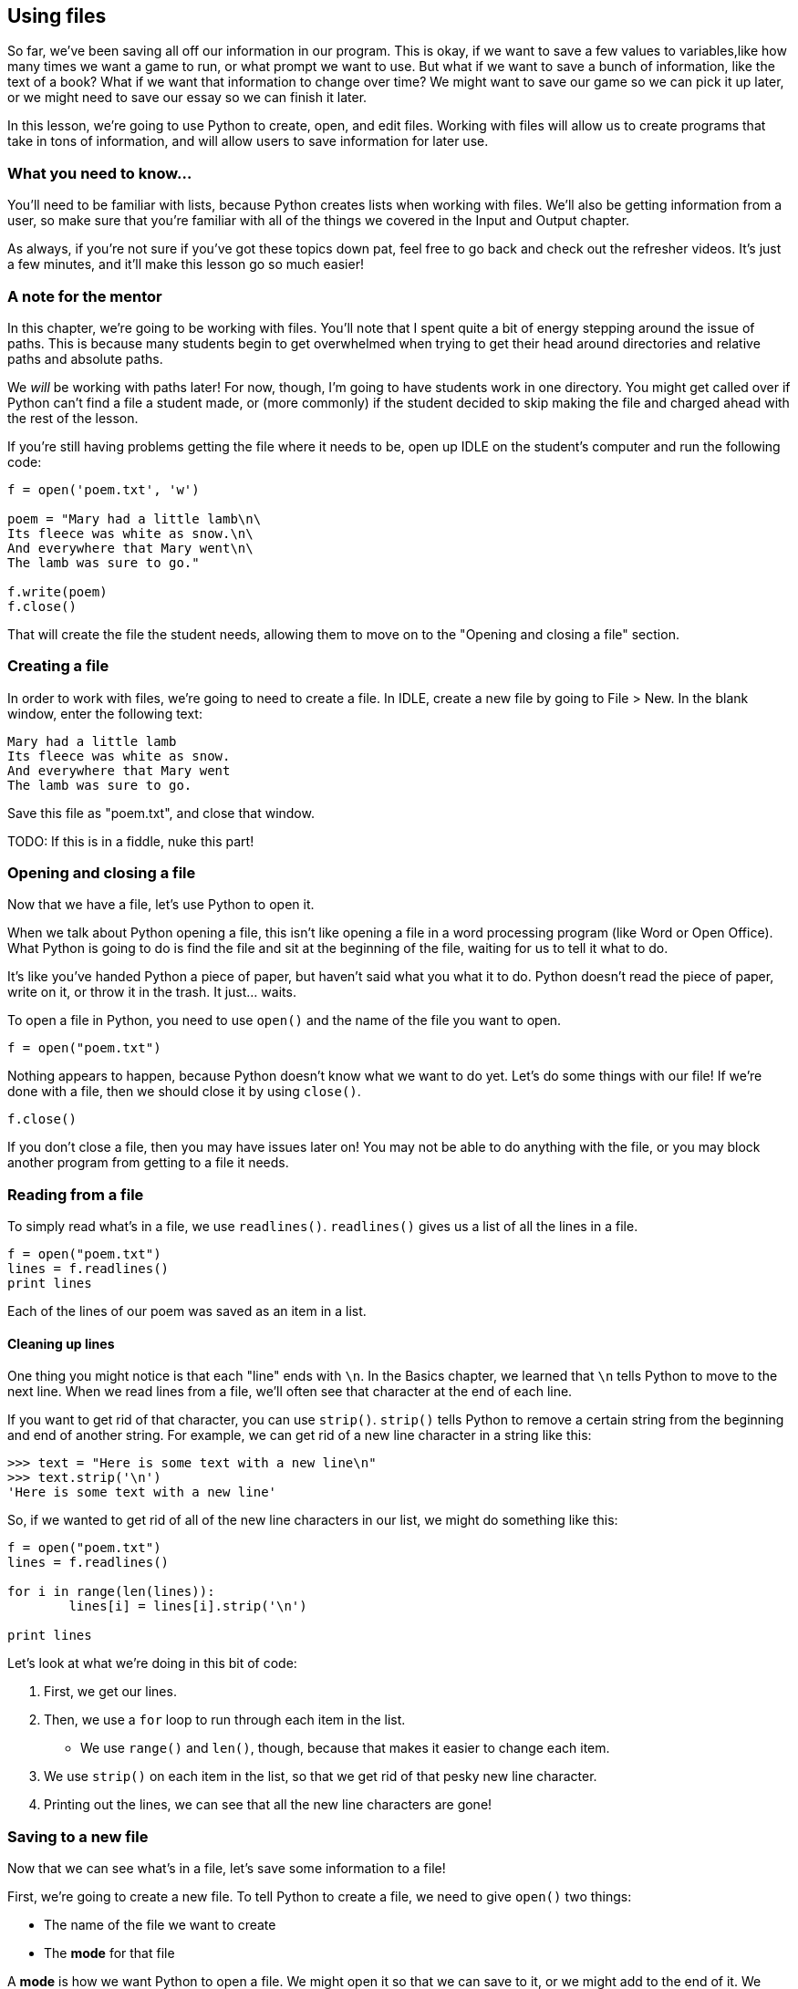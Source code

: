 == Using files

So far, we've been saving all off our information in our program. This is okay, if we want to save a few values to variables,like how many times we want a game to run, or what prompt we want to use. But what if we want to save a bunch of information, like the text of a book? What if we want that information to change over time? We might want to save our game so we can pick it up later, or we might need to save our essay so we can finish it later.

In this lesson, we're going to use Python to create, open, and edit files. Working with files will allow us to create programs that take in tons of information, and will allow users to save information for later use.

=== What you need to know...

You'll need to be familiar with lists, because Python creates lists when working with files. We'll also be getting information from a user, so make sure that you're familiar with all of the things we covered in the Input and Output chapter.

As always, if you're not sure if you've got these topics down pat, feel free to go back and check out the refresher videos. It's just a few minutes, and it'll make this lesson go so much easier!

=== A note for the mentor

In this chapter, we're going to be working with files. You'll note that I spent quite a bit of energy stepping around the issue of paths. This is because many students begin to get overwhelmed when trying to get their head around directories and relative paths and absolute paths. 

We _will_ be working with paths later! For now, though, I'm going to have students work in one directory. You might get called over if Python can't find a file a student made, or (more commonly) if the student decided to skip making the file and charged ahead with the rest of the lesson.

If you're still having problems getting the file where it needs to be, open up IDLE on the student's computer and run the following code:

[source,python]
----
f = open('poem.txt', 'w')

poem = "Mary had a little lamb\n\
Its fleece was white as snow.\n\
And everywhere that Mary went\n\
The lamb was sure to go."

f.write(poem)
f.close()
----

That will create the file the student needs, allowing them to move on to the "Opening and closing a file" section.

=== Creating a file

In order to work with files, we're going to need to create a file. In IDLE, create a new file by going to File > New. In the blank window, enter the following text:

[source,python]
----
Mary had a little lamb
Its fleece was white as snow.
And everywhere that Mary went
The lamb was sure to go.
----

Save this file as "poem.txt", and close that window.

TODO: If this is in a fiddle, nuke this part!

=== Opening and closing a file

Now that we have a file, let's use Python to open it. 

When we talk about Python opening a file, this isn't like opening a file in a word processing program (like Word or Open Office). What Python is going to do is find the file and sit at the beginning of the file, waiting for us to tell it what to do. 

It's like you've handed Python a piece of paper, but haven't said what you what it to do. Python doesn't read the piece of paper, write on it, or throw it in the trash. It just... waits.

To open a file in Python, you need to use `open()` and the name of the file you want to open.

[source,python]
----
f = open("poem.txt")
----

Nothing appears to happen, because Python doesn't know what we want to do yet. Let's do some things with our file! If we're done with a file, then we should close it by using `close()`.

[source,python]
----
f.close()
----

If you don't close a file, then you may have issues later on! You may not be able to do anything with the file, or you may block another program from getting to a file it needs.

=== Reading from a file

To simply read what's in a file, we use `readlines()`. `readlines()` gives us a list of all the lines in a file.

[source,python]
----
f = open("poem.txt")
lines = f.readlines()
print lines
----

Each of the lines of our poem was saved as an item in a list.

==== Cleaning up lines

One thing you might notice is that each "line" ends with `\n`. In the Basics chapter, we learned that `\n` tells Python to move to the next line. When we read lines from a file, we'll often see that character at the end of each line.

If you want to get rid of that character, you can use `strip()`. `strip()` tells Python to remove a certain string from the beginning and end of another string. For example, we can get rid of a new line character in a string like this:

[source,python]
----
>>> text = "Here is some text with a new line\n"
>>> text.strip('\n')
'Here is some text with a new line'
----

So, if we wanted to get rid of all of the new line characters in our list, we might do something like this:

[source,python]
----
f = open("poem.txt")
lines = f.readlines()

for i in range(len(lines)):
	lines[i] = lines[i].strip('\n')

print lines
----

Let's look at what we're doing in this bit of code:

1. First, we get our lines. 
1. Then, we use a `for` loop to run through each item in the list. 
   - We use `range()` and `len()`, though, because that makes it easier to change each item. 
1. We use `strip()` on each item in the list, so that we get rid of that pesky new line 
   character.
1. Printing out the lines, we can see that all the new line characters are gone!

=== Saving to a new file

Now that we can see what's in a file, let's save some information to a file!

First, we're going to create a new file. To tell Python to create a file, we need to give `open()` two things:

* The name of the file we want to create
* The *mode* for that file

A *mode* is how we want Python to open a file. We might open it so that we can save to it, or we might add to the end of it. We might just want to see what's in the file. If we don't give `open()` a mode, Python assumes that we just want to read what's in the file. 

Here, we want Python to *write* to the file, so we give `open()` a mode of "w". Let's say we want to create a file called "colors.txt". We would have a line of code that looks like this (don't put this code in IDLE quite yet!):

[source,python]
----
>>> f = open("colors.txt", "w")
----

Now, the file has been created, and Python is waiting for us to do something with it. Let's put some colors in our file! One way to do that is to use `write()`. 

[source,python]
----
>>> f = open("colors.txt", "w")
>>> f.write("red")
>>> f.write("orange")
>>> f.write("yellow")
>>> f.close()
----

Now, our file has three colors in it. Let's see exactly what's in our file:

[source,python]
----
>>> f = open("colors.txt")
>>> lines = f.readlines()
>>> f.close()
>>> print lines
['redorangeyellow']
----

Huh. It looks like Python put all of our colors on one line. That's because we didn't tell Python to put in any new lines. Never forget that Python will only do exactly what you tell it to do! Let's fix this.

[source,python]
----
>>> f = open("colors.txt")
>>> f.write("red\n")
>>> f.write("orange\n")
>>> f.write("yellow\n")
>>> f.close()
----

Now, if we check what's in the file, we'll see the results look much better.

[source,python]
----
>>> f = open("colors.txt")
>>> f.readlines()
['red\n', 'orange\n', 'yellow\n']
----

Each color is on its own line! But wait, where did the stuff that was in the file before go? We had a line that said "redorangeyellow", and now it's gone...

=== Editing an existing file

When you open a file in write mode, if it already exists, Python will *delete everything in the file*. This is extremely important to remember! You don't want to accidentally delete everything in a file! Python does *not* come with undo.

If you want to change an existing file, you usually want to do this:

1. Open the file and get everything in it
1. Close the file
1. Make your edits
1. Open the file in write mode
1. Write everything to the file
1. Close the file

It can seem like a bunch of steps, but this is probably the safest way to work with files. Don't worry, after so long, it becomes second nature.

Let's add another color to "colors.txt". We already have red, orange, and yellow, so I think it's time to add green. First, let's get everything that's currently in "colors.txt" into a list.

[source,python]
----
>>> f = open("colors.txt")
>>> lines = f.readlines()
>>> f.close()
----

Now, we have all of the lines of text in "colors.txt" in `lines`. First, I'm going to check to make sure I have all of the colors I want, then add green.

[source,python]
----
>>> lines
['red\n', 'orange\n', 'yellow\n']
>>> lines.append('green\n')
----

We have all of our colors ready in `lines`, so let's save them to "colors.txt":

[source,python]
----
>>> f = open("colors.txt", "w")
>>> for line in lines:
        f.write(line)

>>> f.close()
----

Now, if we take a look at our file, it will contain four colors, each on its own line!

=== Writing many lines at once

You can use `writelines()` rather than `write()` to write an entire list to a file. It works just like the `for` loop in the last example, but saves you some typing.

[source,python]
----
>>> f.writelines(lines)
----

Just remember, if you want each item in the list on its own line, each item needs to have is own new line character. Otherwise, the whole list will be written to one line!

=== Close those files!

I said this before, but I'll say it again: When you're done with your file, close it! It's a good habit to be in, even if you think that no one else will ever need your file, and you're pretty sure that you won't need that file again in your program. Once you no longer need it to be open, *close it*!

=== Try this!

Create a short program that lets you enter in the names of your favorite movies. Once you enter 'q', Python should save the movies to "my_movies.txt".
